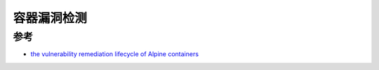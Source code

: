 .. _container_vulnerability_detect:

========================
容器漏洞检测
========================

参考
======

- `the vulnerability remediation lifecycle of Alpine containers <https://ariadne.space/2021/06/08/the-vulnerability-remediation-lifecycle-of-alpine-containers/>`_
